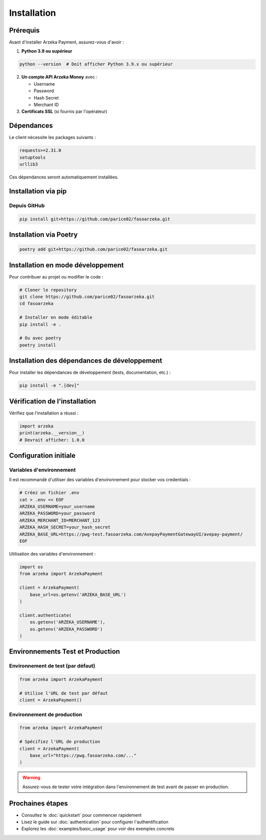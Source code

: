 Installation
============

Prérequis
---------

Avant d'installer Arzeka Payment, assurez-vous d'avoir :

1. **Python 3.9 ou supérieur**

.. code-block:: bash

   python --version  # Doit afficher Python 3.9.x ou supérieur

2. **Un compte API Arzeka Money** avec :

   - Username
   - Password
   - Hash Secret
   - Merchant ID

3. **Certificats SSL** (si fournis par l'opérateur)

Dépendances
-----------

Le client nécessite les packages suivants :

.. code-block:: text

   requests>=2.31.0
   setuptools
   urllib3

Ces dépendances seront automatiquement installées.

Installation via pip
--------------------

Depuis GitHub
~~~~~~~~~~~~~

.. code-block:: bash

   pip install git+https://github.com/parice02/fasoarzeka.git

Installation via Poetry
-----------------------

.. code-block:: bash

   poetry add git+https://github.com/parice02/fasoarzeka.git

Installation en mode développement
-----------------------------------

Pour contribuer au projet ou modifier le code :

.. code-block:: bash

   # Cloner le repository
   git clone https://github.com/parice02/fasoarzeka.git
   cd fasoarzeka

   # Installer en mode éditable
   pip install -e .

   # Ou avec poetry
   poetry install

Installation des dépendances de développement
----------------------------------------------

Pour installer les dépendances de développement (tests, documentation, etc.) :

.. code-block:: bash

   pip install -e ".[dev]"

Vérification de l'installation
-------------------------------

Vérifiez que l'installation a réussi :

.. code-block:: python

   import arzeka
   print(arzeka.__version__)
   # Devrait afficher: 1.0.0

Configuration initiale
----------------------

Variables d'environnement
~~~~~~~~~~~~~~~~~~~~~~~~~~

Il est recommandé d'utiliser des variables d'environnement pour stocker vos credentials :

.. code-block:: bash

   # Créez un fichier .env
   cat > .env << EOF
   ARZEKA_USERNAME=your_username
   ARZEKA_PASSWORD=your_password
   ARZEKA_MERCHANT_ID=MERCHANT_123
   ARZEKA_HASH_SECRET=your_hash_secret
   ARZEKA_BASE_URL=https://pwg-test.fasoarzeka.com/AvepayPaymentGatewayUI/avepay-payment/
   EOF

Utilisation des variables d'environnement :

.. code-block:: python

   import os
   from arzeka import ArzekaPayment

   client = ArzekaPayment(
       base_url=os.getenv('ARZEKA_BASE_URL')
   )

   client.authenticate(
       os.getenv('ARZEKA_USERNAME'),
       os.getenv('ARZEKA_PASSWORD')
   )

Environnements Test et Production
----------------------------------

Environnement de test (par défaut)
~~~~~~~~~~~~~~~~~~~~~~~~~~~~~~~~~~~

.. code-block:: python

   from arzeka import ArzekaPayment

   # Utilise l'URL de test par défaut
   client = ArzekaPayment()

Environnement de production
~~~~~~~~~~~~~~~~~~~~~~~~~~~~

.. code-block:: python

   from arzeka import ArzekaPayment

   # Spécifiez l'URL de production
   client = ArzekaPayment(
       base_url="https://pwg.fasoarzeka.com/..."
   )

.. warning::
   Assurez-vous de tester votre intégration dans l'environnement de test
   avant de passer en production.

Prochaines étapes
-----------------

- Consultez le :doc:`quickstart` pour commencer rapidement
- Lisez le guide sur :doc:`authentication` pour configurer l'authentification
- Explorez les :doc:`examples/basic_usage` pour voir des exemples concrets
